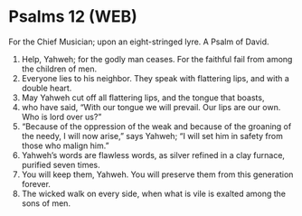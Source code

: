 * Psalms 12 (WEB)
:PROPERTIES:
:ID: WEB/19-PSA012
:END:

 For the Chief Musician; upon an eight-stringed lyre. A Psalm of David.
1. Help, Yahweh; for the godly man ceases. For the faithful fail from among the children of men.
2. Everyone lies to his neighbor. They speak with flattering lips, and with a double heart.
3. May Yahweh cut off all flattering lips, and the tongue that boasts,
4. who have said, “With our tongue we will prevail. Our lips are our own. Who is lord over us?”
5. “Because of the oppression of the weak and because of the groaning of the needy, I will now arise,” says Yahweh; “I will set him in safety from those who malign him.”
6. Yahweh’s words are flawless words, as silver refined in a clay furnace, purified seven times.
7. You will keep them, Yahweh. You will preserve them from this generation forever.
8. The wicked walk on every side, when what is vile is exalted among the sons of men.

